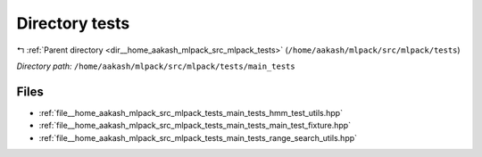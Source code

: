 .. _dir__home_aakash_mlpack_src_mlpack_tests_main_tests:


Directory tests
===============


|exhale_lsh| :ref:`Parent directory <dir__home_aakash_mlpack_src_mlpack_tests>` (``/home/aakash/mlpack/src/mlpack/tests``)

.. |exhale_lsh| unicode:: U+021B0 .. UPWARDS ARROW WITH TIP LEFTWARDS

*Directory path:* ``/home/aakash/mlpack/src/mlpack/tests/main_tests``


Files
-----

- :ref:`file__home_aakash_mlpack_src_mlpack_tests_main_tests_hmm_test_utils.hpp`
- :ref:`file__home_aakash_mlpack_src_mlpack_tests_main_tests_main_test_fixture.hpp`
- :ref:`file__home_aakash_mlpack_src_mlpack_tests_main_tests_range_search_utils.hpp`


